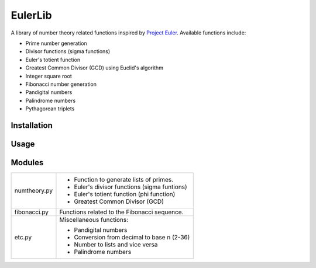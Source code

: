 ========
EulerLib
========
A library of number theory related functions inspired by 
`Project Euler <https://projecteuler.net/>`_. Available functions include:

* Prime number generation
* Divisor functions (sigma functions)
* Euler's totient function
* Greatest Common Divisor (GCD) using Euclid's algorithm
* Integer square root
* Fibonacci number generation
* Pandigital numbers
* Palindrome numbers
* Pythagorean triplets

Installation
------------

Usage
-----

Modules
-------
+--------------+--------------------------------------------------------------+
|numtheory.py  | * Function to generate lists of primes.                      |
|              | * Euler's divisor functions (sigma funtions)                 |
|              | * Euler's totient function (phi function)                    |
|              | * Greatest Common Divisor (GCD)                              |
+--------------+--------------------------------------------------------------+
|fibonacci.py  | Functions related to the Fibonacci sequence.                 |
+--------------+--------------------------------------------------------------+
|etc.py        | Miscellaneous functions:                                     |
|              |                                                              |
|              | * Pandigital numbers                                         |
|              | * Conversion from decimal to base n (2-36)                   |
|              | * Number to lists and vice versa                             |
|              | * Palindrome numbers                                         |
+--------------+--------------------------------------------------------------+
